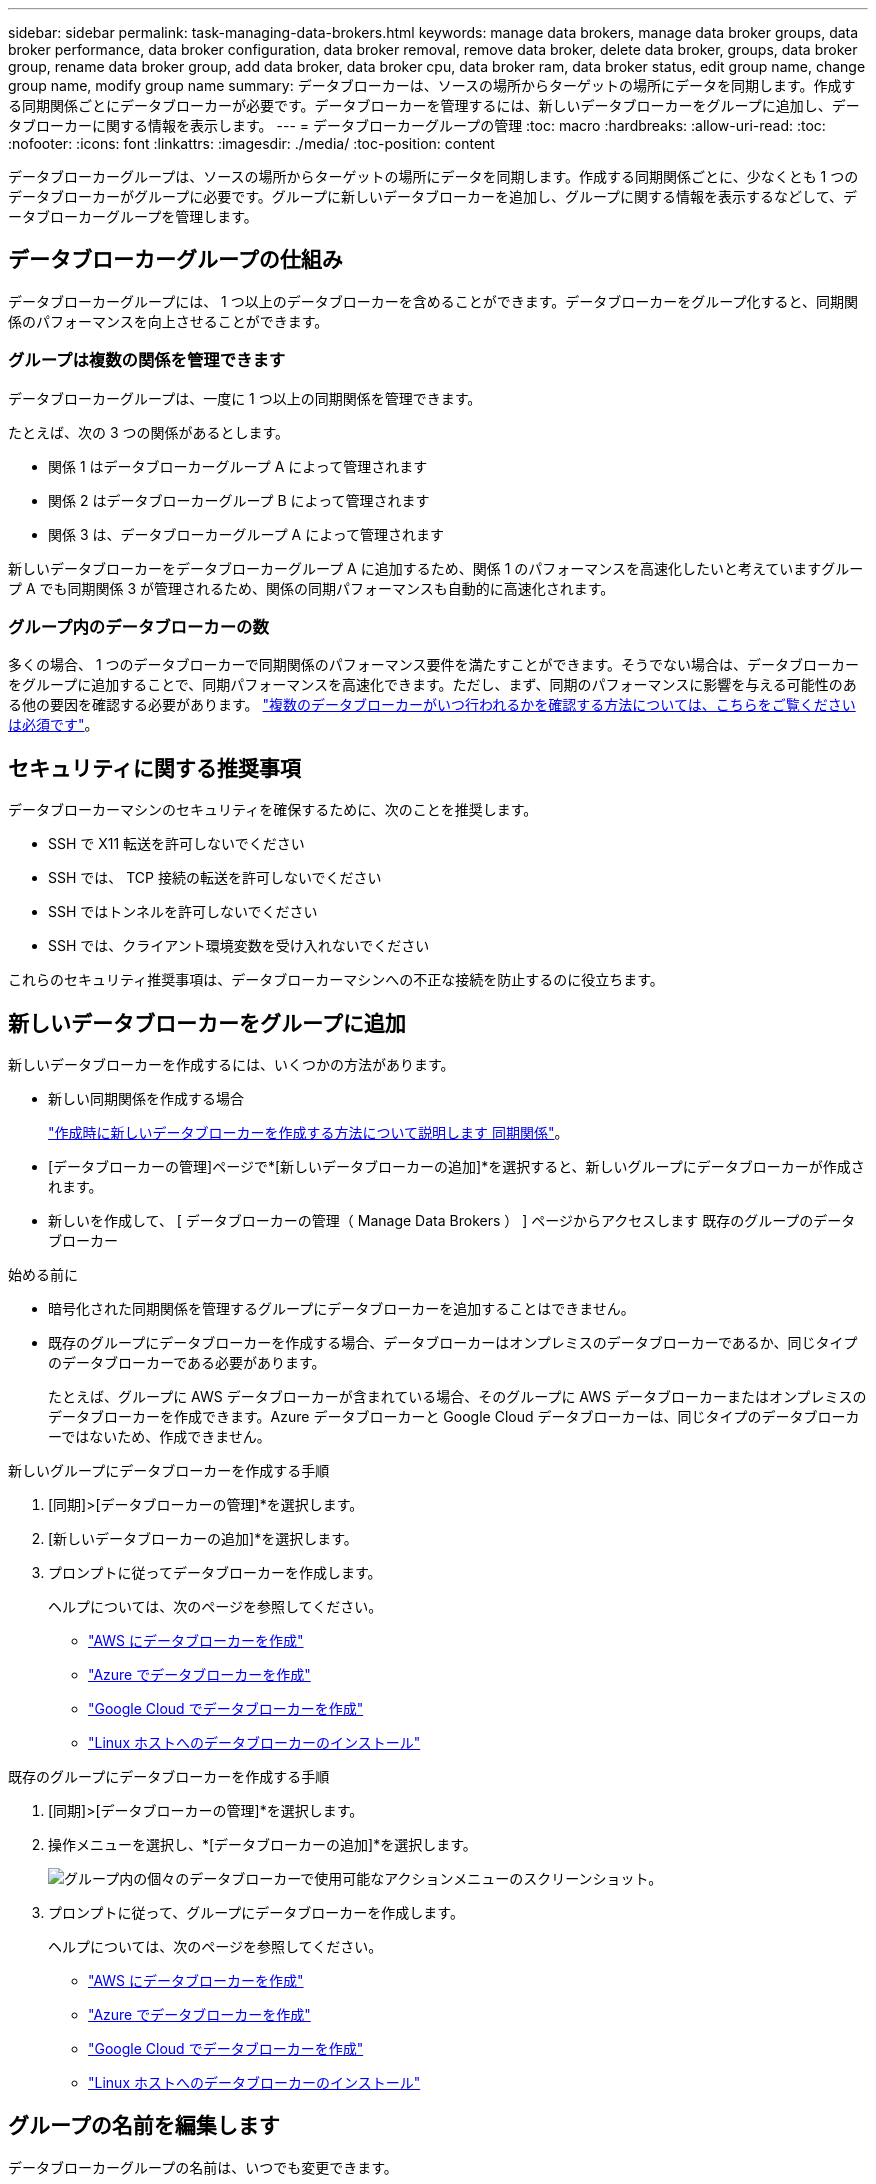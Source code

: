 ---
sidebar: sidebar 
permalink: task-managing-data-brokers.html 
keywords: manage data brokers, manage data broker groups, data broker performance, data broker configuration, data broker removal, remove data broker, delete data broker, groups, data broker group, rename data broker group, add data broker, data broker cpu, data broker ram, data broker status, edit group name, change group name, modify group name 
summary: データブローカーは、ソースの場所からターゲットの場所にデータを同期します。作成する同期関係ごとにデータブローカーが必要です。データブローカーを管理するには、新しいデータブローカーをグループに追加し、データブローカーに関する情報を表示します。 
---
= データブローカーグループの管理
:toc: macro
:hardbreaks:
:allow-uri-read: 
:toc: 
:nofooter: 
:icons: font
:linkattrs: 
:imagesdir: ./media/
:toc-position: content


[role="lead"]
データブローカーグループは、ソースの場所からターゲットの場所にデータを同期します。作成する同期関係ごとに、少なくとも 1 つのデータブローカーがグループに必要です。グループに新しいデータブローカーを追加し、グループに関する情報を表示するなどして、データブローカーグループを管理します。



== データブローカーグループの仕組み

データブローカーグループには、 1 つ以上のデータブローカーを含めることができます。データブローカーをグループ化すると、同期関係のパフォーマンスを向上させることができます。



=== グループは複数の関係を管理できます

データブローカーグループは、一度に 1 つ以上の同期関係を管理できます。

たとえば、次の 3 つの関係があるとします。

* 関係 1 はデータブローカーグループ A によって管理されます
* 関係 2 はデータブローカーグループ B によって管理されます
* 関係 3 は、データブローカーグループ A によって管理されます


新しいデータブローカーをデータブローカーグループ A に追加するため、関係 1 のパフォーマンスを高速化したいと考えていますグループ A でも同期関係 3 が管理されるため、関係の同期パフォーマンスも自動的に高速化されます。



=== グループ内のデータブローカーの数

多くの場合、 1 つのデータブローカーで同期関係のパフォーマンス要件を満たすことができます。そうでない場合は、データブローカーをグループに追加することで、同期パフォーマンスを高速化できます。ただし、まず、同期のパフォーマンスに影響を与える可能性のある他の要因を確認する必要があります。 link:faq.html#how-many-data-brokers-are-required-in-a-group["複数のデータブローカーがいつ行われるかを確認する方法については、こちらをご覧ください は必須です"]。



== セキュリティに関する推奨事項

データブローカーマシンのセキュリティを確保するために、次のことを推奨します。

* SSH で X11 転送を許可しないでください
* SSH では、 TCP 接続の転送を許可しないでください
* SSH ではトンネルを許可しないでください
* SSH では、クライアント環境変数を受け入れないでください


これらのセキュリティ推奨事項は、データブローカーマシンへの不正な接続を防止するのに役立ちます。



== 新しいデータブローカーをグループに追加

新しいデータブローカーを作成するには、いくつかの方法があります。

* 新しい同期関係を作成する場合
+
link:task-creating-relationships.html["作成時に新しいデータブローカーを作成する方法について説明します 同期関係"]。

* [データブローカーの管理]ページで*[新しいデータブローカーの追加]*を選択すると、新しいグループにデータブローカーが作成されます。
* 新しいを作成して、 [ データブローカーの管理（ Manage Data Brokers ） ] ページからアクセスします 既存のグループのデータブローカー


.始める前に
* 暗号化された同期関係を管理するグループにデータブローカーを追加することはできません。
* 既存のグループにデータブローカーを作成する場合、データブローカーはオンプレミスのデータブローカーであるか、同じタイプのデータブローカーである必要があります。
+
たとえば、グループに AWS データブローカーが含まれている場合、そのグループに AWS データブローカーまたはオンプレミスのデータブローカーを作成できます。Azure データブローカーと Google Cloud データブローカーは、同じタイプのデータブローカーではないため、作成できません。



.新しいグループにデータブローカーを作成する手順
. [同期]>[データブローカーの管理]*を選択します。
. [新しいデータブローカーの追加]*を選択します。
. プロンプトに従ってデータブローカーを作成します。
+
ヘルプについては、次のページを参照してください。

+
** link:task-installing-aws.html["AWS にデータブローカーを作成"]
** link:task-installing-azure.html["Azure でデータブローカーを作成"]
** link:task-installing-gcp.html["Google Cloud でデータブローカーを作成"]
** link:task-installing-linux.html["Linux ホストへのデータブローカーのインストール"]




.既存のグループにデータブローカーを作成する手順
. [同期]>[データブローカーの管理]*を選択します。
. 操作メニューを選択し、*[データブローカーの追加]*を選択します。
+
image:screenshot_sync_group_add.png["グループ内の個々のデータブローカーで使用可能なアクションメニューのスクリーンショット。"]

. プロンプトに従って、グループにデータブローカーを作成します。
+
ヘルプについては、次のページを参照してください。

+
** link:task-installing-aws.html["AWS にデータブローカーを作成"]
** link:task-installing-azure.html["Azure でデータブローカーを作成"]
** link:task-installing-gcp.html["Google Cloud でデータブローカーを作成"]
** link:task-installing-linux.html["Linux ホストへのデータブローカーのインストール"]






== グループの名前を編集します

データブローカーグループの名前は、いつでも変更できます。

.手順
. [同期]>[データブローカーの管理]*を選択します。
. アクションメニューを選択し、*グループ名の編集*を選択します。
+
image:screenshot_sync_group_edit.gif["グループ内の個々のデータブローカーで使用可能なアクションメニューのスクリーンショット。"]

. 新しい名前を入力し、*[保存]*を選択します。


.結果
BlueXPのコピーと同期により、データブローカーグループの名前が更新されます。



== ユニファイド構成をセットアップする

同期プロセス中に同期関係でエラーが発生した場合は、データブローカーグループの同時実行を統合すると、同期エラーの数を減らすことができます。グループの設定を変更すると、転送速度が遅くなるため、パフォーマンスに影響する可能性があります。

自分で設定を変更することはお勧めしません。設定を変更するタイミングと変更方法については、ネットアップに相談してください。

.手順
. [データブローカーの管理]*を選択します。
. データブローカーグループの[Settings]アイコンを選択します。
+
image:screenshot_sync_group_settings.png["データブローカーグループの設定アイコンを示すスクリーンショット。"]

. 必要に応じて設定を変更し、* Unify Configuration *を選択します。
+
次の点に注意してください。

+
** 変更する設定を選択できます。 4 つすべてを一度に変更する必要はありません。
** 新しい構成がデータブローカーに送信されると、データブローカーは自動的に再起動し、新しい構成を使用します。
** この変更が行われ、BlueXPのコピーと同期のインターフェイスに表示されるまで、1分ほどかかることがあります。
** データブローカーが実行されていない場合、BlueXPのコピーと同期は通信できないため、データブローカーの設定は変更されません。データブローカーが再起動すると設定が変更されます。
** ユニファイド構成を設定すると、新しいデータブローカーでは自動的に新しい構成が使用されます。






== データブローカーをグループ間で移動

ターゲットのデータブローカーグループのパフォーマンスを高速化する必要がある場合は、データブローカーをあるグループから別のグループに移動します。

たとえば、データブローカーで同期関係が管理されなくなった場合、同期関係を管理している別のグループに簡単に移動できます。

.制限
* データブローカーグループが同期関係を管理していて、グループにデータブローカーが 1 つしかない場合、そのデータブローカーを別のグループに移動することはできません。
* 暗号化された同期関係を管理するグループとの間でデータブローカーを移動することはできません。
* 現在導入中のデータブローカーは移動できません。


.手順
. [同期]>[データブローカーの管理]*を選択します。
. 選択するオプション image:screenshot_sync_group_expand.gif["グループ内のデータブローカーのリストを展開できるボタンのスクリーンショット。"] をクリックして、グループ内のデータブローカーのリストを展開します。
. データブローカーの操作メニューを選択し、*[データブローカーの移動]*を選択します。
+
image:screenshot_sync_group_remove.png["個々のデータブローカーグループごとに使用可能なアクションメニューのスクリーンショット。"]

. 新しいデータブローカーグループを作成するか、既存のデータブローカーグループを選択してください。
. [移動]*を選択します。


.結果
BlueXPのコピーと同期により、データブローカーを新規または既存のデータブローカーグループに移動前のグループに他のデータブローカーがない場合は、BlueXPのコピーと同期によってデータブローカーが削除されます。



== プロキシ設定を更新します

データブローカーのプロキシ設定を更新するには、新しいプロキシ設定に関する詳細を追加するか、既存のプロキシ設定を編集します。

.手順
. [同期]>[データブローカーの管理]*を選択します。
. 選択するオプション image:screenshot_sync_group_expand.gif["グループ内のデータブローカーのリストを展開できるボタンのスクリーンショット。"] をクリックして、グループ内のデータブローカーのリストを展開します。
. データブローカーの操作メニューを選択し、*[プロキシ設定の編集]*を選択します。
. プロキシに関する詳細を指定します。ホスト名、ポート番号、ユーザ名、パスワードです。
. 「 * Update * 」を選択します。


.結果
BlueXPのコピーと同期により、データブローカーが更新され、プロキシ設定を使用してインターネットアクセスが可能になります。



== データブローカーの設定を表示

データブローカーの詳細を確認することで、ホスト名、 IP アドレス、使用可能な CPU や RAM などを特定することができます。

BlueXPのコピーと同期には、データブローカーに関する次の詳細が表示されます。

* 基本情報：インスタンス ID 、ホスト名など
* ネットワーク：リージョン、ネットワーク、サブネット、プライベート IP など
* ソフトウェア： Linux ディストリビューション、データブローカーのバージョンなど
* ハードウェア： CPU と RAM
* 設定：データブローカーの 2 種類の主なプロセスの詳細（スキャナと転送元）
+

TIP: スキャナはソースとターゲットをスキャンし、コピーする対象を決定します。転送元は実際のコピーを行います。ネットアップの担当者は、これらの構成の詳細を使用して、パフォーマンスを最適化するための推奨アクションを提示することが



.手順
. [同期]>[データブローカーの管理]*を選択します。
. 選択するオプション image:screenshot_sync_group_expand.gif["グループ内のデータブローカーのリストを展開できるボタンのスクリーンショット。"] をクリックして、グループ内のデータブローカーのリストを展開します。
. 選択するオプション image:screenshot_sync_group_expand.gif["データブローカーの詳細を展開できるボタンのスクリーンショット。"] をクリックしてください。
+
image:screenshot_sync_data_broker_details.gif["データブローカーに関する情報のスクリーンショット。"]





== データブローカーの問題に対処

BlueXPのコピーと同期には、各データブローカーのステータスが表示され、問題のトラブルシューティングに役立ちます。

.手順
. ステータスが「 Unknown 」または「 Failed 」のデータブローカーを特定します。
+
image:screenshot_sync_broker_status.gif["BlueXPのコピーと同期のステータス表示のスクリーンショット。ステータスが「不明」のデータブローカーが表示されます。"]

. の上にカーソルを置きます image:screenshot_sync_status_icon.gif["「情報」アイコン。"] アイコンをクリックして失敗の理由を確認してください。
. 問題を修正します。
+
たとえば、オフラインのデータブローカーを再起動するだけで、初期導入に失敗した場合はデータブローカーの削除が必要になることがあります。





== データブローカーをグループから削除

データブローカーが不要になった場合や初期導入に失敗した場合は、グループから削除することができます。この操作で削除されるのは、BlueXPのコピーと同期のレコードからのみです。データブローカーとその他のクラウドリソースについては、手動で削除する必要があります。

.知っておくべきこと
* BlueXPのコピーと同期では、グループから最後のデータブローカーを削除するとグループが削除されます。
* グループを使用している関係がある場合、そのグループから最後のデータブローカーを削除することはできません。


.手順
. [同期]>[データブローカーの管理]*を選択します。
. 選択するオプション image:screenshot_sync_group_expand.gif["グループ内のデータブローカーのリストを展開できるボタンのスクリーンショット。"] をクリックして、グループ内のデータブローカーのリストを展開します。
. データブローカーの操作メニューを選択し、*[データブローカーの削除]*を選択します。
+
image:screenshot_sync_group_remove.gif["個々のデータブローカーグループごとに使用可能なアクションメニューのスクリーンショット。"]

. [データブローカーの削除]*を選択します。


.結果
BlueXPのコピーと同期により、データブローカーがグループから削除されます。



== データブローカーグループを削除

データブローカーグループが同期関係を管理しなくなった場合はグループを削除すると、BlueXPのコピーと同期からすべてのデータブローカーが削除されます。

BlueXPのコピーと同期によって削除されたデータブローカーは、BlueXPのコピーと同期のレコードからのみ削除されます。クラウドプロバイダからデータブローカーインスタンスを手動で削除し、追加のクラウドリソースを削除する必要があります。

.手順
. [同期]>[データブローカーの管理]*を選択します。
. アクションメニューを選択し、*グループの削除*を選択します。
+
image:screenshot_sync_group_add.png["グループ内の個々のデータブローカーで使用可能なアクションメニューのスクリーンショット。"]

. 確認のために、グループの名前を入力し、*[グループの削除]*を選択します。


.結果
BlueXPのコピーと同期によってデータブローカーが削除され、グループが削除されます。
